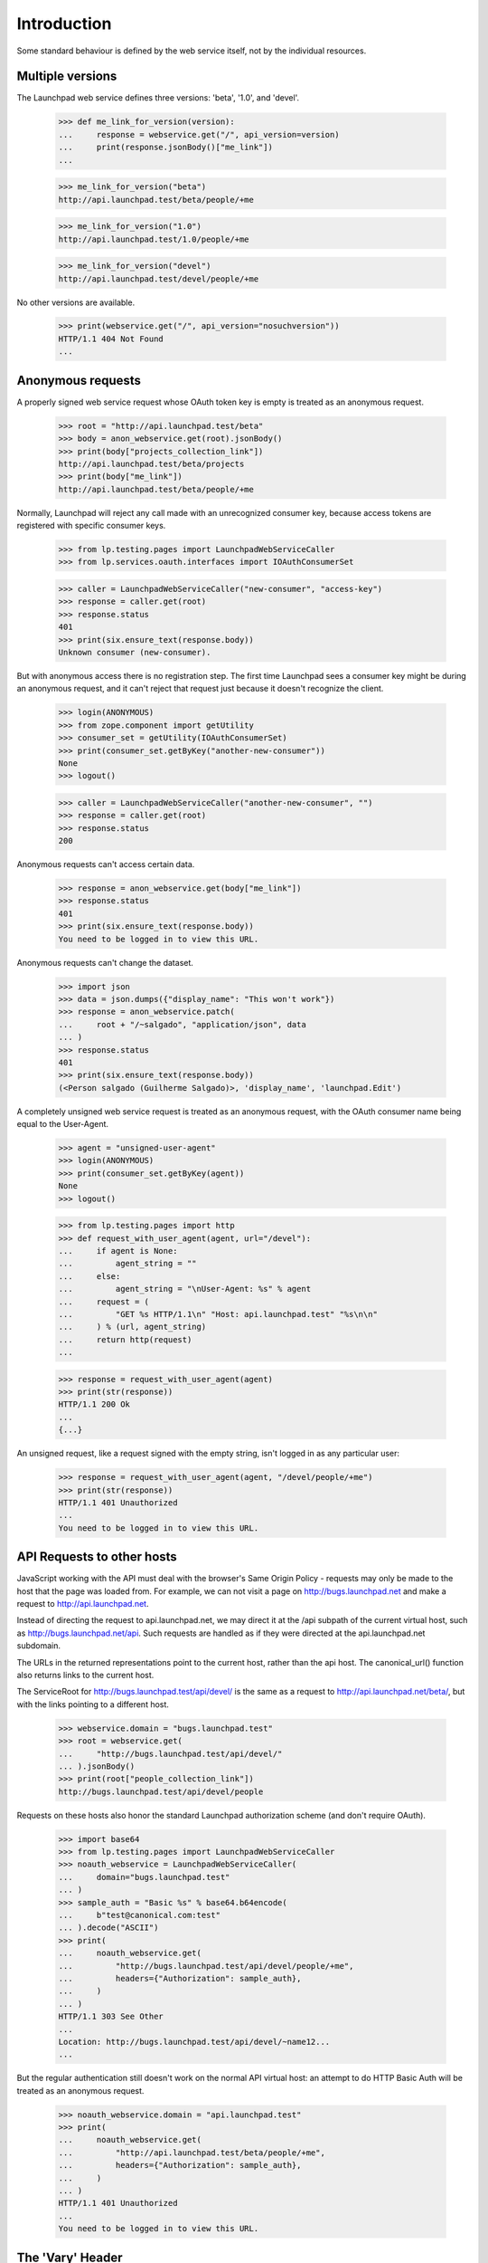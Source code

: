 ************
Introduction
************

Some standard behaviour is defined by the web service itself, not by
the individual resources.

Multiple versions
=================

The Launchpad web service defines three versions: 'beta', '1.0', and
'devel'.

    >>> def me_link_for_version(version):
    ...     response = webservice.get("/", api_version=version)
    ...     print(response.jsonBody()["me_link"])
    ...

    >>> me_link_for_version("beta")
    http://api.launchpad.test/beta/people/+me

    >>> me_link_for_version("1.0")
    http://api.launchpad.test/1.0/people/+me

    >>> me_link_for_version("devel")
    http://api.launchpad.test/devel/people/+me

No other versions are available.

    >>> print(webservice.get("/", api_version="nosuchversion"))
    HTTP/1.1 404 Not Found
    ...


Anonymous requests
==================

A properly signed web service request whose OAuth token key is empty
is treated as an anonymous request.

    >>> root = "http://api.launchpad.test/beta"
    >>> body = anon_webservice.get(root).jsonBody()
    >>> print(body["projects_collection_link"])
    http://api.launchpad.test/beta/projects
    >>> print(body["me_link"])
    http://api.launchpad.test/beta/people/+me

Normally, Launchpad will reject any call made with an unrecognized
consumer key, because access tokens are registered with specific
consumer keys.

    >>> from lp.testing.pages import LaunchpadWebServiceCaller
    >>> from lp.services.oauth.interfaces import IOAuthConsumerSet

    >>> caller = LaunchpadWebServiceCaller("new-consumer", "access-key")
    >>> response = caller.get(root)
    >>> response.status
    401
    >>> print(six.ensure_text(response.body))
    Unknown consumer (new-consumer).

But with anonymous access there is no registration step. The first
time Launchpad sees a consumer key might be during an
anonymous request, and it can't reject that request just because it
doesn't recognize the client.

    >>> login(ANONYMOUS)
    >>> from zope.component import getUtility
    >>> consumer_set = getUtility(IOAuthConsumerSet)
    >>> print(consumer_set.getByKey("another-new-consumer"))
    None
    >>> logout()

    >>> caller = LaunchpadWebServiceCaller("another-new-consumer", "")
    >>> response = caller.get(root)
    >>> response.status
    200

Anonymous requests can't access certain data.

    >>> response = anon_webservice.get(body["me_link"])
    >>> response.status
    401
    >>> print(six.ensure_text(response.body))
    You need to be logged in to view this URL.

Anonymous requests can't change the dataset.

    >>> import json
    >>> data = json.dumps({"display_name": "This won't work"})
    >>> response = anon_webservice.patch(
    ...     root + "/~salgado", "application/json", data
    ... )
    >>> response.status
    401
    >>> print(six.ensure_text(response.body))
    (<Person salgado (Guilherme Salgado)>, 'display_name', 'launchpad.Edit')

A completely unsigned web service request is treated as an anonymous
request, with the OAuth consumer name being equal to the User-Agent.

    >>> agent = "unsigned-user-agent"
    >>> login(ANONYMOUS)
    >>> print(consumer_set.getByKey(agent))
    None
    >>> logout()

    >>> from lp.testing.pages import http
    >>> def request_with_user_agent(agent, url="/devel"):
    ...     if agent is None:
    ...         agent_string = ""
    ...     else:
    ...         agent_string = "\nUser-Agent: %s" % agent
    ...     request = (
    ...         "GET %s HTTP/1.1\n" "Host: api.launchpad.test" "%s\n\n"
    ...     ) % (url, agent_string)
    ...     return http(request)
    ...

    >>> response = request_with_user_agent(agent)
    >>> print(str(response))
    HTTP/1.1 200 Ok
    ...
    {...}

An unsigned request, like a request signed with the empty string,
isn't logged in as any particular user:

    >>> response = request_with_user_agent(agent, "/devel/people/+me")
    >>> print(str(response))
    HTTP/1.1 401 Unauthorized
    ...
    You need to be logged in to view this URL.


API Requests to other hosts
===========================

JavaScript working with the API must deal with the browser's Same Origin
Policy - requests may only be made to the host that the page was loaded
from.  For example, we can not visit a page on http://bugs.launchpad.net
and make a request to http://api.launchpad.net.

Instead of directing the request to api.launchpad.net, we may direct it
at the /api subpath of the current virtual host, such as
http://bugs.launchpad.net/api.  Such requests are handled as if they
were directed at the api.launchpad.net subdomain.

The URLs in the returned representations point to the current host,
rather than the api host.  The canonical_url() function also returns
links to the current host.

The ServiceRoot for http://bugs.launchpad.test/api/devel/ is the same as a
request to http://api.launchpad.net/beta/, but with the links pointing
to a different host.

    >>> webservice.domain = "bugs.launchpad.test"
    >>> root = webservice.get(
    ...     "http://bugs.launchpad.test/api/devel/"
    ... ).jsonBody()
    >>> print(root["people_collection_link"])
    http://bugs.launchpad.test/api/devel/people

Requests on these hosts also honor the standard Launchpad authorization
scheme (and don't require OAuth).

    >>> import base64
    >>> from lp.testing.pages import LaunchpadWebServiceCaller
    >>> noauth_webservice = LaunchpadWebServiceCaller(
    ...     domain="bugs.launchpad.test"
    ... )
    >>> sample_auth = "Basic %s" % base64.b64encode(
    ...     b"test@canonical.com:test"
    ... ).decode("ASCII")
    >>> print(
    ...     noauth_webservice.get(
    ...         "http://bugs.launchpad.test/api/devel/people/+me",
    ...         headers={"Authorization": sample_auth},
    ...     )
    ... )
    HTTP/1.1 303 See Other
    ...
    Location: http://bugs.launchpad.test/api/devel/~name12...
    ...

But the regular authentication still doesn't work on the normal API
virtual host: an attempt to do HTTP Basic Auth will be treated as an
anonymous request.

    >>> noauth_webservice.domain = "api.launchpad.test"
    >>> print(
    ...     noauth_webservice.get(
    ...         "http://api.launchpad.test/beta/people/+me",
    ...         headers={"Authorization": sample_auth},
    ...     )
    ... )
    HTTP/1.1 401 Unauthorized
    ...
    You need to be logged in to view this URL.


The 'Vary' Header
=================

Launchpad's web service sets the Vary header differently from other
parts of Launchpad.

    >>> browser.open("http://launchpad.test/")
    >>> print(browser.headers["Vary"])
    Cookie, Authorization

    >>> response = webservice.get("http://bugs.launchpad.test/api/devel/")
    >>> print(response.getheader("Vary"))
    Accept

The web service's Vary header does not mention the 'Cookie' header,
because the web service doesn't use cookies. It doesn't mention the
'Authorization' header, because every web service request has a
distinct 'Authorization' header. It does mention the 'Accept' header,
because the web service does use content negotiation.
